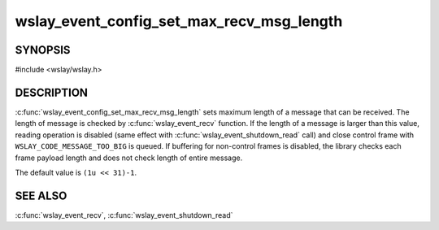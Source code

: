 wslay_event_config_set_max_recv_msg_length
==========================================

SYNOPSIS
--------

#include <wslay/wslay.h>

.. c:function:: void wslay_event_config_set_max_recv_msg_length(wslay_event_context_ptr ctx, uint64_t val)

DESCRIPTION
-----------

:c:func:`wslay_event_config_set_max_recv_msg_length` sets maximum length of
a message that can be received.
The length of message is checked by :c:func:`wslay_event_recv` function.
If the length of a message is larger than this value,
reading operation is disabled
(same effect with :c:func:`wslay_event_shutdown_read` call)
and close control frame with ``WSLAY_CODE_MESSAGE_TOO_BIG`` is queued.
If buffering for non-control frames is disabled, the library checks
each frame payload length and does not check length of entire message.

The default value is ``(1u << 31)-1``.

SEE ALSO
--------

:c:func:`wslay_event_recv`,
:c:func:`wslay_event_shutdown_read`
